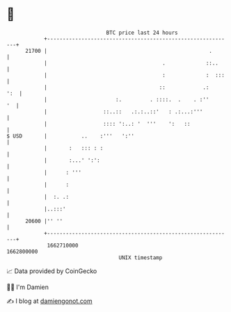 * 👋

#+begin_example
                                   BTC price last 24 hours                    
               +------------------------------------------------------------+ 
         21700 |                                                    .       | 
               |                                     .             ::..     | 
               |                                     :             :  :::   | 
               |                                    ::            .:    ':  | 
               |                      :.         . ::::.  .    . :''     '  | 
               |                  ::..::   .:.:..::'   : .:...:'''          | 
               |                  :::: ':..: '  '''    ':   ::              | 
   $ USD       |           ..    :'''   ':''                                | 
               |       :   ::: : :                                          | 
               |       :...' ':':                                           | 
               |      : '''                                                 | 
               |      :                                                     | 
               |  :. .:                                                     | 
               |..:::'                                                      | 
         20600 |'' ''                                                       | 
               +------------------------------------------------------------+ 
                1662710000                                        1662800000  
                                       UNIX timestamp                         
#+end_example
📈 Data provided by CoinGecko

🧑‍💻 I'm Damien

✍️ I blog at [[https://www.damiengonot.com][damiengonot.com]]
